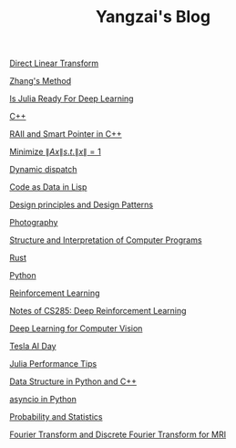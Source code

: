 #+TITLE: Yangzai's Blog

[[./2019-12-24-DirectLinearTransform.org][Direct Linear Transform]]

[[./2019-12-24-ZhangsMethod.org][Zhang's Method]]

[[./2020-11-10-IsJuliaReadyForDeepLearning.org][Is Julia Ready For Deep Learning]]

[[./2020-11-15-C++.org][C++]]

[[./RAII_Smart_Ptr_in_C++.org][RAII and Smart Pointer in C++]]

[[./2021-10-06-minimize_Ax_norm.org][Minimize \( \|Ax\| s.t. \|x\| = 1 \)]]

[[./2021-11-03-dynamic_dispatch.org][Dynamic dispatch]]

[[./2021-11-07-code-as-data-in-lisp.org][Code as Data in Lisp]]

[[./design_principle_design_pattern.org][Design principles and Design Patterns]]

[[./photography.org][Photography]]

[[./sicp.org][Structure and Interpretation of Computer Programs]]

[[./rust.org][Rust]]

[[./python.org][Python]]

[[./RL.org][Reinforcement Learning]]

[[./cs285.org][Notes of CS285: Deep Reinforcement Learning]]

[[./CV_DL.org][Deep Learning for Computer Vision]]

[[./tesla_ai_day.org][Tesla AI Day]]

[[./julia_performance_tips.org][Julia Performance Tips]]

[[./data_structure.org][Data Structure in Python and C++]]

[[./asyncio.org][asyncio in Python]]

[[./statistics.org][Probability and Statistics]]

[[./ft_to_dft_for_mri.jpg][Fourier Transform and Discrete Fourier Transform for MRI]]
